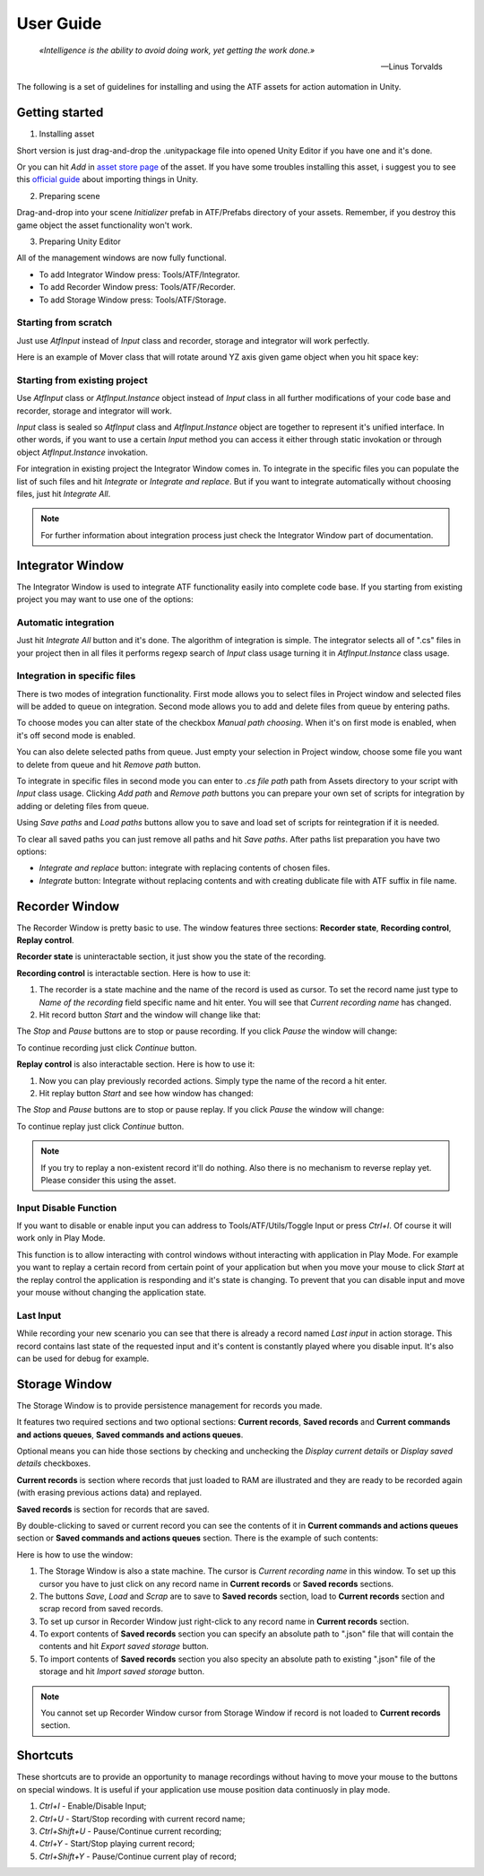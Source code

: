 User Guide
===============

.. epigraph::

   *«Intelligence is the ability to avoid doing work, yet getting the work done.»*

   -- Linus Torvalds

The following is a set of guidelines for installing and using the ATF assets for action automation in Unity.

***************
Getting started
***************

1. Installing asset

Short version is just drag-and-drop the .unitypackage file into opened Unity Editor if you have one and it's done.

Or you can hit *Add* in `asset store page <https://assetstore.unity.com/packages/tools/utilities/automated-test-framework-167509>`_ of the asset.
If you have some troubles installing this asset, i suggest you to see this `official guide <https://docs.unity3d.com/Manual/ImportingAssets.html>`_ about importing things in Unity.

2. Preparing scene

Drag-and-drop into your scene *Initializer* prefab in ATF/Prefabs directory of your assets.
Remember, if you destroy this game object the asset functionality won't work.

3. Preparing Unity Editor

All of the management windows are now fully functional.

* To add Integrator Window press: Tools/ATF/Integrator.

* To add Recorder Window press: Tools/ATF/Recorder.

* To add Storage Window press: Tools/ATF/Storage.

Starting from scratch
*********************

Just use *AtfInput* instead of *Input* class and recorder, storage and integrator will work perfectly.

Here is an example of Mover class that will rotate around YZ axis given game object when you hit space key:

.. code-block:: csharp
   :linenos:

   using UnityEngine;

   namespace ATF.Scripts.Example
   {
       public class Mover : MonoBehaviour
       {
           private const float SPEED = 100f;

           private void Update()
           {
               if (AtfInput.GetKey(KeyCode.Space))
               {
                   transform.Rotate(new Vector3(0, 1, 1), Time.deltaTime * SPEED);
               }
           }
       }
   }

Starting from existing project
******************************

Use *AtfInput* class or *AtfInput.Instance* object instead of *Input* class in all further modifications of your code base
and recorder, storage and integrator will work.

*Input* class is sealed so *AtfInput* class and *AtfInput.Instance* object are together to represent it's unified interface.
In other words, if you want to use a certain *Input* method you can access it either through static invokation or through object *AtfInput.Instance* invokation.

For integration in existing project the Integrator Window comes in.
To integrate in the specific files you can populate the list of such files and hit *Integrate* or *Integrate and replace*.
But if you want to integrate automatically without choosing files, just hit *Integrate All*.

.. note:: For further information about integration process just check the Integrator Window part of documentation.

*****************
Integrator Window
*****************

The Integrator Window is used to integrate ATF functionality easily into complete code base.
If you starting from existing project you may want to use one of the options:

Automatic integration
*********************

Just hit *Integrate All* button and it's done.
The algorithm of integration is simple. The integrator selects all of ".cs" files in your project
then in all files it performs regexp search of *Input* class usage turning it in *AtfInput.Instance* class usage.

Integration in specific files
*********************************

There is two modes of integration functionality. First mode allows you to select files in Project window and selected files will be
added to queue on integration. Second mode allows you to add and delete files from queue by entering paths.

To choose modes you can alter state of the checkbox *Manual path choosing*. When it's on first mode is enabled, when it's off second mode is enabled.

.. image:: https://drive.google.com/uc?export=view&id=1YaeLRbwTLj534_K34CZNeJRMdKd5z3hz
    :align: center

You can also delete selected paths from queue.
Just empty your selection in Project window, choose some file you want to delete from queue and hit *Remove path* button.

.. image:: https://drive.google.com/uc?export=view&id=1m_WtDwM5HykNjzsq01QcFbsfAv_SqlWH
    :align: center

To integrate in specific files in second mode you can enter to *.cs file path* path from Assets directory to your script with *Input* class usage.
Clicking *Add path* and *Remove path* buttons you can prepare your own set of scripts for integration by adding or deleting files from queue.

Using *Save paths* and *Load paths* buttons allow you to save and load set of scripts for reintegration if it is needed.

To clear all saved paths you can just remove all paths and hit *Save paths*.
After paths list preparation you have two options:

* *Integrate and replace* button: integrate with replacing contents of chosen files.
* *Integrate* button: Integrate without replacing contents and with creating dublicate file with ATF suffix in file name.

***************
Recorder Window
***************

The Recorder Window is pretty basic to use. The window features three sections: **Recorder state**, **Recording control**, **Replay control**.

.. image:: https://drive.google.com/uc?export=view&id=1tI0mfVrkQaEI_2Yo8ffc1RcCFVznCogW
    :align: center

**Recorder state** is uninteractable section, it just show you the state of the recording.

**Recording control** is interactable section. Here is how to use it:

1. The recorder is a state machine and the name of the record is used as cursor. To set the record name just type to *Name of the recording* field specific name and hit enter. You will see that *Current recording name* has changed.

2. Hit record button *Start* and the window will change like that:

.. image:: https://drive.google.com/uc?export=view&id=1Z6WuHGZYhn43jDh-Sl8daPq9M3spxxz7
    :align: center

The *Stop* and *Pause* buttons are to stop or pause recording. If you click *Pause* the window will change:

.. image:: https://drive.google.com/uc?export=view&id=187qJxOV9HEypAUcdiCSRH91Sr5QgV62d
    :align: center

To continue recording just click *Continue* button.

**Replay control** is also interactable section. Here is how to use it:

1. Now you can play previously recorded actions. Simply type the name of the record a hit enter.
2. Hit replay button *Start* and see how window has changed:

.. image:: https://drive.google.com/uc?export=view&id=1CwTOSKQEuXwWormZc5qXi-Z0qPFLxVth
    :align: center

The *Stop* and *Pause* buttons are to stop or pause replay. If you click *Pause* the window will change:

.. image:: https://drive.google.com/uc?export=view&id=12mgiCaoGOzaEcX7wyQi-Wzg19uAf2hMn
    :align: center

To continue replay just click *Continue* button.

.. note:: If you try to replay a non-existent record it'll do nothing. Also there is no mechanism to reverse replay yet. Please consider this using the asset.

Input Disable Function
**********************

If you want to disable or enable input you can address to Tools/ATF/Utils/Toggle Input or press *Ctrl+I*. Of course it will work only in Play Mode.

This function is to allow interacting with control windows without interacting with application in Play Mode.
For example you want to replay a certain record from certain point of your application but when you move your mouse to click *Start* at the replay control the application is responding and it's state is changing.
To prevent that you can disable input and move your mouse without changing the application state.

Last Input
**********

While recording your new scenario you can see that there is already a record named *Last input* in action storage.
This record contains last state of the requested input and it's content is constantly played where you disable input.
It's also can be used for debug for example.

**************
Storage Window
**************

The Storage Window is to provide persistence management for records you made.

It features two required sections and two optional sections: **Current records**,
**Saved records** and **Current commands and actions queues**, **Saved commands and actions queues**.

Optional means you can hide those sections by checking and unchecking the *Display current details* or *Display saved details* checkboxes.

.. image:: https://drive.google.com/uc?export=view&id=1bD9zECrQPH_fcMgBj4yXcdjrBijP-Aar
    :align: center

**Current records** is section where records that just loaded to RAM are illustrated and they are ready to be recorded again (with erasing previous actions data) and replayed.

**Saved records** is section for records that are saved.

By double-clicking to saved or current record you can see the contents of it in **Current commands and actions queues** section or **Saved commands and actions queues** section. There is the example of such contents:

.. image:: https://drive.google.com/uc?export=view&id=1yAyzEgSsTzZpfgMF7J6RopXjWtusA6iS
    :align: center

Here is how to use the window:

1. The Storage Window is also a state machine. The cursor is *Current recording name* in this window. To set up this cursor you have to just click on any record name in **Current records** or **Saved records** sections.
2. The buttons *Save*, *Load* and *Scrap* are to save to **Saved records** section, load to **Current records** section and scrap record from saved records.
3. To set up cursor in Recorder Window just right-click to any record name in **Current records** section.
4. To export contents of **Saved records** section you can specify an absolute path to ".json" file that will contain the contents and hit *Export saved storage* button.
5. To import contents of **Saved records** section you also specity an absolute path to existing ".json" file of the storage and hit *Import saved storage* button.

.. note:: You cannot set up Recorder Window cursor from Storage Window if record is not loaded to **Current records** section.

**************
Shortcuts
**************

.. image:: https://drive.google.com/uc?export=view&id=15GuuT2ro9NdXty2vRhZfYLYe2Ya_EtZm
    :align: center

These shortcuts are to provide an opportunity to manage recordings without having to move your mouse to the buttons on special windows.
It is useful if your application use mouse position data continuosly in play mode.

1. *Ctrl+I* - Enable/Disable Input;
2. *Ctrl+U* - Start/Stop recording with current record name;
3. *Ctrl+Shift+U* - Pause/Continue current recording;
4. *Ctrl+Y* - Start/Stop playing current record;
5. *Ctrl+Shift+Y* - Pause/Continue current play of record;
